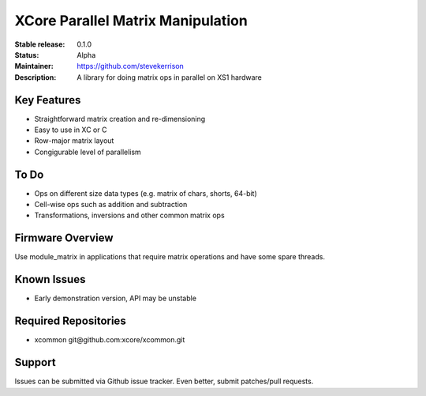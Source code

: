 XCore Parallel Matrix Manipulation
.......

:Stable release:  0.1.0

:Status:  Alpha

:Maintainer:  https://github.com/stevekerrison

:Description:  A library for doing matrix ops in parallel on XS1 hardware


Key Features
============

* Straightforward matrix creation and re-dimensioning
* Easy to use in XC or C
* Row-major matrix layout
* Congigurable level of parallelism

To Do
=====

* Ops on different size data types (e.g. matrix of chars, shorts, 64-bit)
* Cell-wise ops such as addition and subtraction
* Transformations, inversions and other common matrix ops

Firmware Overview
=================

Use module_matrix in applications that require matrix operations and have
some spare threads.

Known Issues
============

* Early demonstration version, API may be unstable

Required Repositories
================

* xcommon git\@github.com:xcore/xcommon.git

Support
=======

Issues can be submitted via Github issue tracker. Even better, submit patches/pull requests.
